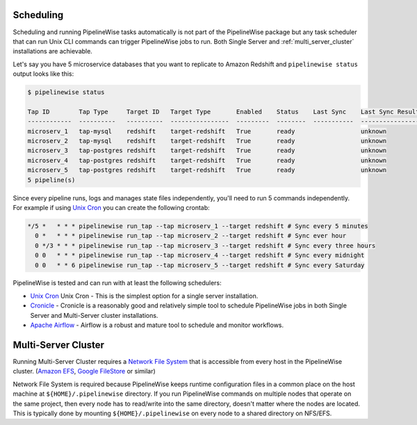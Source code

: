 
.. _scheduling:

Scheduling
----------

Scheduling and running PipelineWise tasks automatically is not part of the PipelineWise
package but any task scheduler that can run Unix CLI commands can trigger PipelineWise
jobs to run. Both Single Server and :ref:`multi_server_cluster` installations are achievable.


Let's say you have 5 microservice databases that you want to replicate to Amazon Redshift
and ``pipelinewise status`` output looks like this:

.. code-block:: bash

    $ pipelinewise status

    Tap ID        Tap Type     Target ID   Target Type       Enabled    Status    Last Sync    Last Sync Result
    ------------  ----------   ----------  ----------------  ---------  --------  -----------  ------------------
    microserv_1   tap-mysql    redshift    target-redshift   True       ready                  unknown
    microserv_2   tap-mysql    redshift    target-redshift   True       ready                  unknown
    microserv_3   tap-postgres redshift    target-redshift   True       ready                  unknown
    microserv_4   tap-postgres redshift    target-redshift   True       ready                  unknown
    microserv_5   tap-postgres redshift    target-redshift   True       ready                  unknown
    5 pipeline(s)


Since every pipeline runs, logs and manages state files independently, you'll need to run
5 commands independently. For example if using
`Unix Cron <https://en.wikipedia.org/wiki/Cron/>`_ you can create the following crontab:

.. code-block:: bash

   */5 *   * * * pipelinewise run_tap --tap microserv_1 --target redshift # Sync every 5 minutes
     0 *   * * * pipelinewise run_tap --tap microserv_2 --target redshift # Sync ever hour
     0 */3 * * * pipelinewise run_tap --tap microserv_3 --target redshift # Sync every three hours
     0 0   * * * pipelinewise run_tap --tap microserv_4 --target redshift # Sync every midnight
     0 0   * * 6 pipelinewise run_tap --tap microserv_5 --target redshift # Sync every Saturday


PipelineWise is tested and can run with at least the following
schedulers:

* `Unix Cron <https://en.wikipedia.org/wiki/Cron/>`_ Unix Cron - This is the simplest option
  for a single server installation.

* `Cronicle <https://github.com/jhuckaby/Cronicle/>`_ - Cronicle is a reasonably good and
  relatively simple tool to schedule PipelineWise jobs in both Single Server and Multi-Server
  cluster installations.

* `Apache Airflow <https://airflow.apache.org/>`_ - Airflow is a robust and mature tool to
  schedule and monitor workflows.

.. _multi_server_cluster:

Multi-Server Cluster
--------------------

Running Multi-Server Cluster requires a `Network File System <https://en.wikipedia.org/wiki/Network_File_System>`_
that is accessible from every host in the PipelineWise cluster.
(`Amazon EFS <https://aws.amazon.com/efs/>`_, `Google FileStore <https://cloud.google.com/filestore/>`_ or similar)

Network File System is required because PipelineWise keeps runtime configuration files in
a common place on the host machine at ``${HOME}/.pipelinewise`` directory. If you run
PipelineWise commands on multiple nodes that operate on the same project, then
every node has to read/write into the same directory, doesn't matter where the nodes are
located. This is typically done by mounting ``${HOME}/.pipelinewise`` on every node to
a shared directory on NFS/EFS.
